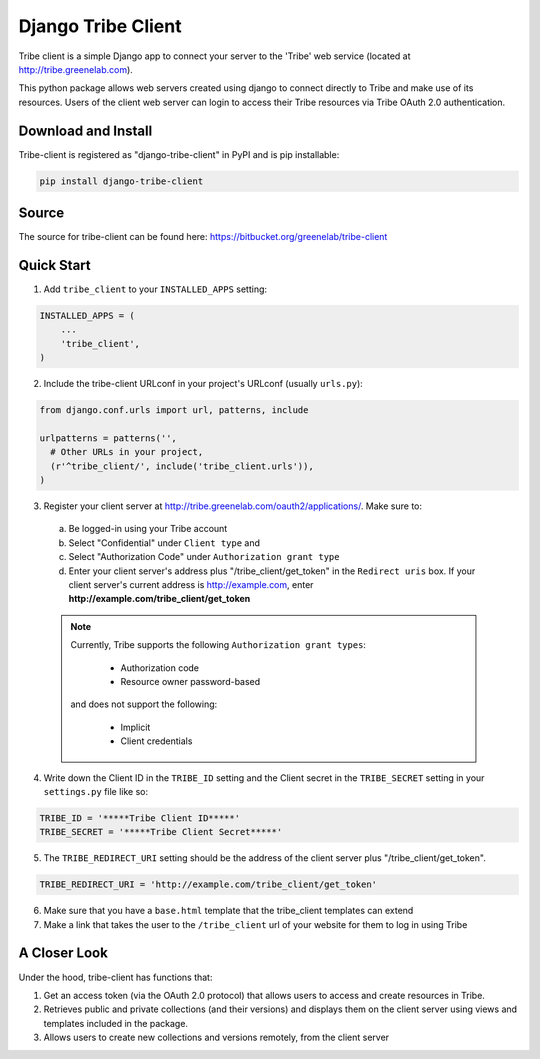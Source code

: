 =====
Django Tribe Client
=====

Tribe client is a simple Django app to connect your server to the 'Tribe' web service
(located at http://tribe.greenelab.com).

This python package allows web servers created using django to connect directly to Tribe and make use of its resources. Users of the client web server can login to access their Tribe resources via Tribe OAuth 2.0 authentication.


Download and Install
---------------------
Tribe-client is registered as "django-tribe-client" in PyPI and is pip installable:

.. code-block:: shell

	pip install django-tribe-client


Source
---------------------

The source for tribe-client can be found here: https://bitbucket.org/greenelab/tribe-client


Quick Start
---------------------


1. Add ``tribe_client`` to your ``INSTALLED_APPS`` setting:

.. code-block:: python

    INSTALLED_APPS = (
        ...
        'tribe_client',
    )


2. Include the tribe-client URLconf in your project's URLconf (usually ``urls.py``):

.. code-block:: python

    from django.conf.urls import url, patterns, include

    urlpatterns = patterns('',
      # Other URLs in your project,
      (r'^tribe_client/', include('tribe_client.urls')),
    )


3. Register your client server at http://tribe.greenelab.com/oauth2/applications/. Make sure to:

  a. Be logged-in using your Tribe account
  b. Select "Confidential" under ``Client type`` and
  c. Select "Authorization Code" under ``Authorization grant type``
  d. Enter your client server's address plus "/tribe_client/get_token" in the ``Redirect uris`` box. If your client server's current address is http://example.com, enter **http://example.com/tribe_client/get_token**

  .. note:: Currently, Tribe supports the following ``Authorization grant types``:

      * Authorization code
      * Resource owner password-based

    and does not support the following:

      * Implicit
      * Client credentials


4. Write down the Client ID in the ``TRIBE_ID`` setting and the Client secret in the ``TRIBE_SECRET`` setting in your ``settings.py`` file like so:

.. code-block:: python

    TRIBE_ID = '*****Tribe Client ID*****'
    TRIBE_SECRET = '*****Tribe Client Secret*****'


5. The ``TRIBE_REDIRECT_URI`` setting should be the address of the client server plus "/tribe_client/get_token".

.. code-block:: python

    TRIBE_REDIRECT_URI = 'http://example.com/tribe_client/get_token'


6. Make sure that you have a ``base.html`` template that the tribe_client templates can extend


7. Make a link that takes the user to the ``/tribe_client`` url of your website for them to log in using Tribe


A Closer Look
-----------------------------

Under the hood, tribe-client has functions that:

1) Get an access token (via the OAuth 2.0 protocol) that allows users to access and create resources in Tribe.

2) Retrieves public and private collections (and their versions) and displays them on the client server using views and templates included in the package.

3) Allows users to create new collections and versions remotely, from the client server
